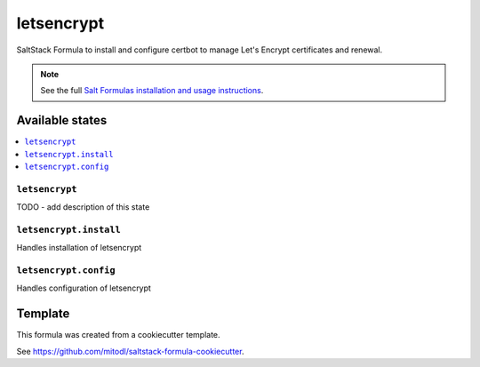 ===========
letsencrypt
===========

SaltStack Formula to install and configure certbot to manage Let's Encrypt certificates and renewal.

.. note::

    See the full `Salt Formulas installation and usage instructions
    <http://docs.saltstack.com/en/latest/topics/development/conventions/formulas.html>`_.


Available states
================

.. contents::
    :local:

``letsencrypt``
---------------

TODO - add description of this state

``letsencrypt.install``
--------------------

Handles installation of letsencrypt

``letsencrypt.config``
--------------------

Handles configuration of letsencrypt


Template
========

This formula was created from a cookiecutter template.

See https://github.com/mitodl/saltstack-formula-cookiecutter.
